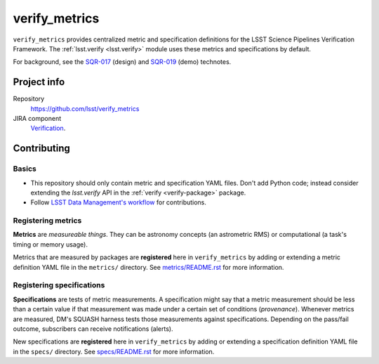 .. _verify-metrics-package:

##############
verify_metrics
##############

``verify_metrics`` provides centralized metric and specification definitions for the LSST Science Pipelines Verification Framework.
The :ref:`lsst.verify <lsst.verify>` module uses these metrics and specifications by default.

For background, see the SQR-017_ (design) and SQR-019_ (demo) technotes.

Project info
============

Repository
   https://github.com/lsst/verify_metrics

JIRA component
   `Verification <https://jira.lsstcorp.org/browse/DM/component/14170>`_.

Contributing
============

Basics
------

- This repository should only contain metric and specification YAML files.
  Don't add Python code; instead consider extending the `lsst.verify` API in the :ref:`verify <verify-package>` package.

- Follow `LSST Data Management's workflow <https://developer.lsst.io/processes/workflow.html>`_ for contributions.

Registering metrics
-------------------

**Metrics** are *measureable things*.
They can be astronomy concepts (an astrometric RMS) or computational (a task's timing or memory usage).

Metrics that are measured by packages are **registered** here in ``verify_metrics`` by adding or extending a metric definition YAML file in the ``metrics/`` directory.
See `metrics/README.rst <https://github.com/lsst/verify_metrics/blob/master/metrics/README.rst>`_ for more information.

Registering specifications
--------------------------

**Specifications** are tests of metric measurements.
A specification might say that a metric measurement should be less than a certain value if that measurement was made under a certain set of conditions (*provenance*).
Whenever metrics are measured, DM's SQUASH harness tests those measurements against specifications.
Depending on the pass/fail outcome, subscribers can receive notifications (alerts).

New specifications are **registered** here in ``verify_metrics`` by adding or extending a specification definition YAML file in the ``specs/`` directory.
See `specs/README.rst <https://github.com/lsst/verify_metrics/blob/master/specs/README.rst>`_ for more information.

.. _SQR-017: https://sqr-017.lsst.io
.. _SQR-019: https://sqr-019.lsst.io
